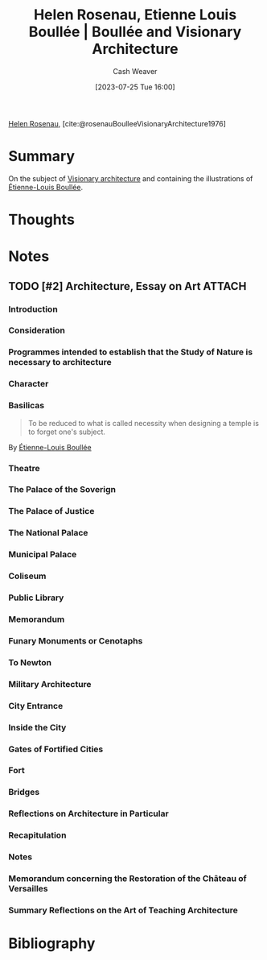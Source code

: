 :PROPERTIES:
:ROAM_REFS: [cite:@rosenauBoulleeVisionaryArchitecture1976]
:ID:       cc620b2e-2070-49b0-8d4c-a5892731faa6
:LAST_MODIFIED: [2023-10-02 Mon 23:18]
:END:
#+title: Helen Rosenau, Etienne Louis Boullée | Boullée and Visionary Architecture
#+hugo_custom_front_matter: :slug "cc620b2e-2070-49b0-8d4c-a5892731faa6"
#+author: Cash Weaver
#+date: [2023-07-25 Tue 16:00]
#+filetags: :hastodo:reference:

[[id:4323fec3-9196-479f-a4de-b5686ede0bc4][Helen Rosenau]], [cite:@rosenauBoulleeVisionaryArchitecture1976]

* Summary
On the subject of [[id:0b177377-113b-43c9-83aa-319703d38fb8][Visionary architecture]] and containing the illustrations of [[id:7c1ddba6-a0ad-4ea0-8ec1-ba9099f8b2cf][Étienne-Louis Boullée]].
* Thoughts
* Notes
** TODO [#2] Architecture, Essay on Art :ATTACH:
:PROPERTIES:
:ID:       775fb4cb-6985-4fad-bf24-9a7e6f8a439e
:NOTER_DOCUMENT: attachments/77/5fb4cb-6985-4fad-bf24-9a7e6f8a439e/Boullee_Etienne-Louis_Architecture_Essay_on_Art.pdf
:END:

*** Introduction
*** Consideration
*** Programmes intended to establish that the Study of Nature is necessary to architecture
*** Character
*** Basilicas

#+begin_quote
To be reduced to what is called necessity when designing a temple is to forget one's subject.
#+end_quote

By [[id:7c1ddba6-a0ad-4ea0-8ec1-ba9099f8b2cf][Étienne-Louis Boullée]]
*** Theatre
*** The Palace of the Soverign
*** The Palace of Justice
*** The National Palace
*** Municipal Palace
*** Coliseum
*** Public Library
*** Memorandum
*** Funary Monuments or Cenotaphs
*** To Newton
*** Military Architecture
*** City Entrance
*** Inside the City
*** Gates of Fortified Cities
*** Fort
*** Bridges
*** Reflections on Architecture in Particular
*** Recapitulation
*** Notes
*** Memorandum concerning the Restoration of the Château of Versailles
*** Summary Reflections on the Art of Teaching Architecture
* Flashcards :noexport:
** Cloze :fc:
:PROPERTIES:
:CREATED: [2023-07-25 Tue 16:16]
:FC_CREATED: 2023-07-25T23:17:47Z
:FC_TYPE:  cloze
:ID:       9f8ab2f1-7b34-4008-b45c-95413c50de15
:FC_CLOZE_MAX: 0
:FC_CLOZE_TYPE: deletion
:END:
:REVIEW_DATA:
| position | ease | box | interval | due                  |
|----------+------+-----+----------+----------------------|
|        0 | 2.20 |   6 |    69.54 | 2023-12-11T19:21:09Z |
:END:

#+begin_quote
{{To be reduced to what is called necessity when designing a temple is to forget one's subject.}{Full quote: [[id:7c1ddba6-a0ad-4ea0-8ec1-ba9099f8b2cf][Étienne-Louis Boullée]] on temples}@0}
#+end_quote

*** Source
[cite:@rosenauBoulleeVisionaryArchitecture1976]
* Bibliography
#+print_bibliography:
